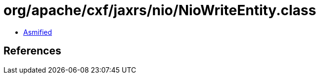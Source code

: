 = org/apache/cxf/jaxrs/nio/NioWriteEntity.class

 - link:NioWriteEntity-asmified.java[Asmified]

== References

